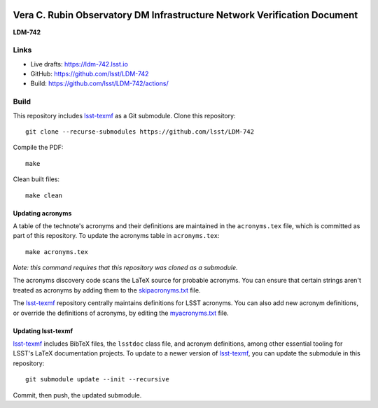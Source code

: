 .. image:: https://img.shields.io/badge/ldm--742-lsst.io-brightgreen.svg
   :target: https://ldm-742.lsst.io
.. image:: https://github.com/lsst/LDM-742/workflows/CI/badge.svg
   :target: https://github.com/lsst/LDM-742/actions/

#########################################################################
Vera C. Rubin Observatory DM Infrastructure Network Verification Document
#########################################################################

**LDM-742**

Links
=====

- Live drafts: https://ldm-742.lsst.io
- GitHub: https://github.com/lsst/LDM-742
- Build: https://github.com/lsst/LDM-742/actions/

Build
=====

This repository includes lsst-texmf_ as a Git submodule.
Clone this repository::

    git clone --recurse-submodules https://github.com/lsst/LDM-742

Compile the PDF::

    make

Clean built files::

    make clean

Updating acronyms
-----------------

A table of the technote's acronyms and their definitions are maintained in the ``acronyms.tex`` file, which is committed as part of this repository.
To update the acronyms table in ``acronyms.tex``::

    make acronyms.tex

*Note: this command requires that this repository was cloned as a submodule.*

The acronyms discovery code scans the LaTeX source for probable acronyms.
You can ensure that certain strings aren't treated as acronyms by adding them to the `skipacronyms.txt <./skipacronyms.txt>`_ file.

The lsst-texmf_ repository centrally maintains definitions for LSST acronyms.
You can also add new acronym definitions, or override the definitions of acronyms, by editing the `myacronyms.txt <./myacronyms.txt>`_ file.

Updating lsst-texmf
-------------------

`lsst-texmf`_ includes BibTeX files, the ``lsstdoc`` class file, and acronym definitions, among other essential tooling for LSST's LaTeX documentation projects.
To update to a newer version of `lsst-texmf`_, you can update the submodule in this repository::

   git submodule update --init --recursive

Commit, then push, the updated submodule.

.. _lsst-texmf: https://github.com/lsst/lsst-texmf
